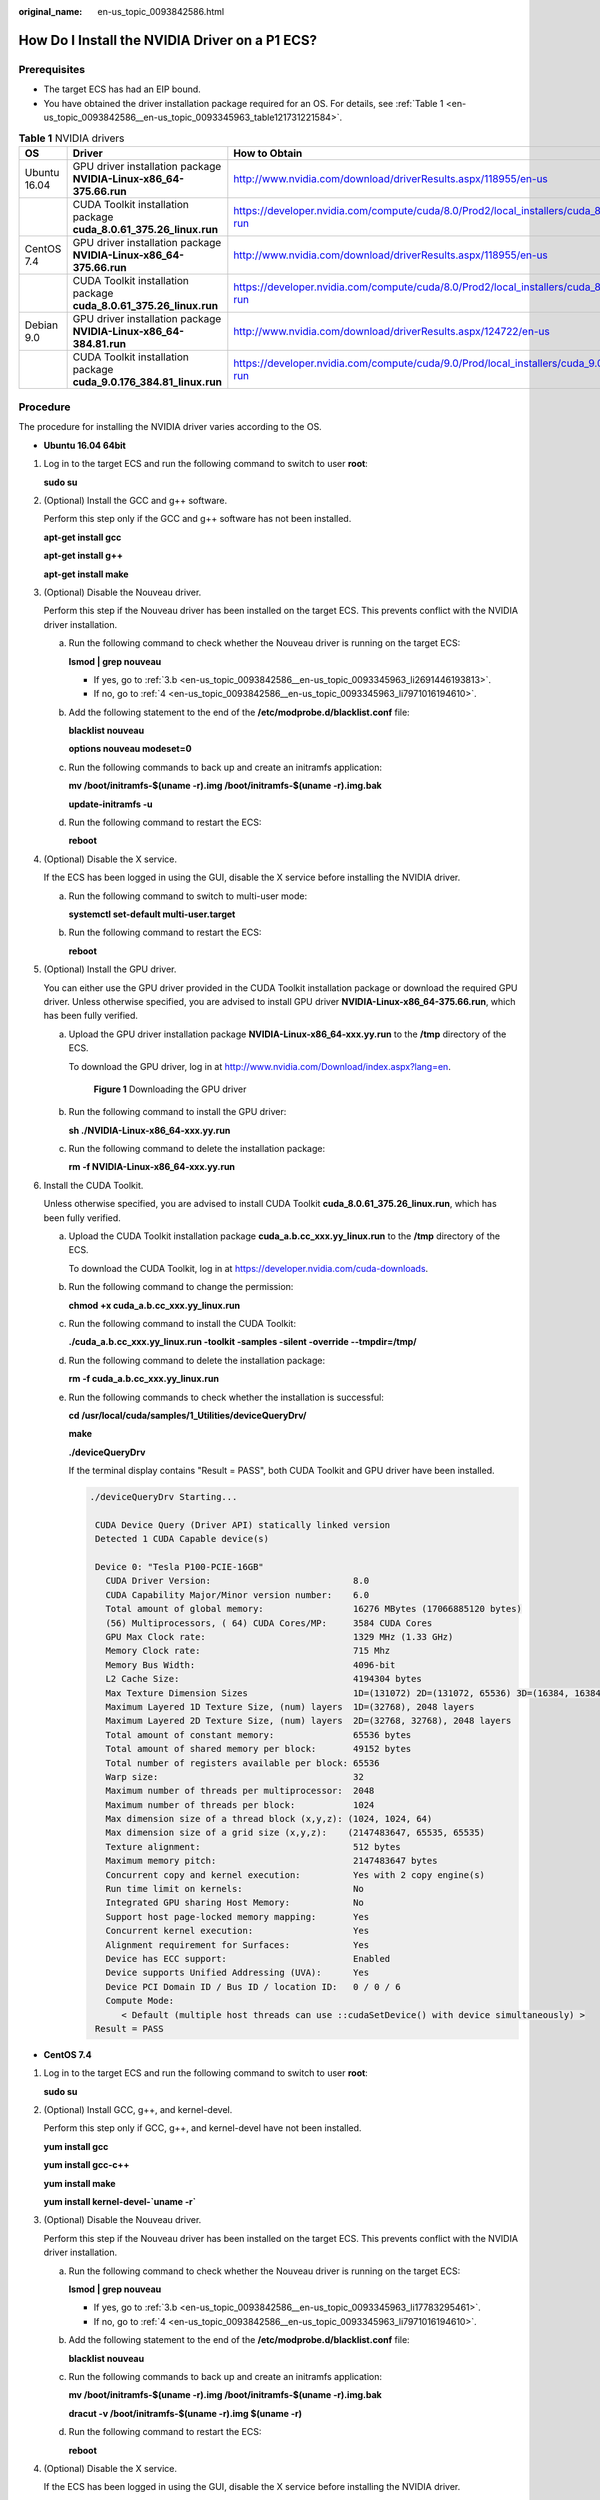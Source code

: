 :original_name: en-us_topic_0093842586.html

.. _en-us_topic_0093842586:

How Do I Install the NVIDIA Driver on a P1 ECS?
===============================================

Prerequisites
-------------

-  The target ECS has had an EIP bound.
-  You have obtained the driver installation package required for an OS. For details, see :ref:`Table 1 <en-us_topic_0093842586__en-us_topic_0093345963_table121731221584>`.

.. _en-us_topic_0093842586__en-us_topic_0093345963_table121731221584:

.. table:: **Table 1** NVIDIA drivers

   +--------------+---------------------------------------------------------------------+---------------------------------------------------------------------------------------------------+
   | OS           | Driver                                                              | How to Obtain                                                                                     |
   +==============+=====================================================================+===================================================================================================+
   | Ubuntu 16.04 | GPU driver installation package **NVIDIA-Linux-x86_64-375.66.run**  | http://www.nvidia.com/download/driverResults.aspx/118955/en-us                                    |
   +--------------+---------------------------------------------------------------------+---------------------------------------------------------------------------------------------------+
   |              | CUDA Toolkit installation package **cuda_8.0.61_375.26_linux.run**  | https://developer.nvidia.com/compute/cuda/8.0/Prod2/local_installers/cuda_8.0.61_375.26_linux-run |
   +--------------+---------------------------------------------------------------------+---------------------------------------------------------------------------------------------------+
   | CentOS 7.4   | GPU driver installation package **NVIDIA-Linux-x86_64-375.66.run**  | http://www.nvidia.com/download/driverResults.aspx/118955/en-us                                    |
   +--------------+---------------------------------------------------------------------+---------------------------------------------------------------------------------------------------+
   |              | CUDA Toolkit installation package **cuda_8.0.61_375.26_linux.run**  | https://developer.nvidia.com/compute/cuda/8.0/Prod2/local_installers/cuda_8.0.61_375.26_linux-run |
   +--------------+---------------------------------------------------------------------+---------------------------------------------------------------------------------------------------+
   | Debian 9.0   | GPU driver installation package **NVIDIA-Linux-x86_64-384.81.run**  | http://www.nvidia.com/download/driverResults.aspx/124722/en-us                                    |
   +--------------+---------------------------------------------------------------------+---------------------------------------------------------------------------------------------------+
   |              | CUDA Toolkit installation package **cuda_9.0.176_384.81_linux.run** | https://developer.nvidia.com/compute/cuda/9.0/Prod/local_installers/cuda_9.0.176_384.81_linux-run |
   +--------------+---------------------------------------------------------------------+---------------------------------------------------------------------------------------------------+

Procedure
---------

The procedure for installing the NVIDIA driver varies according to the OS.

-  **Ubuntu 16.04 64bit**

#. Log in to the target ECS and run the following command to switch to user **root**:

   **sudo su**

#. (Optional) Install the GCC and g++ software.

   Perform this step only if the GCC and g++ software has not been installed.

   **apt-get install gcc**

   **apt-get install g++**

   **apt-get install make**

#. (Optional) Disable the Nouveau driver.

   Perform this step if the Nouveau driver has been installed on the target ECS. This prevents conflict with the NVIDIA driver installation.

   a. Run the following command to check whether the Nouveau driver is running on the target ECS:

      **lsmod \| grep nouveau**

      -  If yes, go to :ref:`3.b <en-us_topic_0093842586__en-us_topic_0093345963_li2691446193813>`.
      -  If no, go to :ref:`4 <en-us_topic_0093842586__en-us_topic_0093345963_li7971016194610>`.

   b. .. _en-us_topic_0093842586__en-us_topic_0093345963_li2691446193813:

      Add the following statement to the end of the **/etc/modprobe.d/blacklist.conf** file:

      **blacklist nouveau**

      **options nouveau modeset=0**

   c. Run the following commands to back up and create an initramfs application:

      **mv /boot/initramfs-$(uname -r).img /boot/initramfs-$(uname -r).img.bak**

      **update-initramfs -u**

   d. Run the following command to restart the ECS:

      **reboot**

#. .. _en-us_topic_0093842586__en-us_topic_0093345963_li7971016194610:

   (Optional) Disable the X service.

   If the ECS has been logged in using the GUI, disable the X service before installing the NVIDIA driver.

   a. Run the following command to switch to multi-user mode:

      **systemctl set-default multi-user.target**

   b. Run the following command to restart the ECS:

      **reboot**

#. (Optional) Install the GPU driver.

   You can either use the GPU driver provided in the CUDA Toolkit installation package or download the required GPU driver. Unless otherwise specified, you are advised to install GPU driver **NVIDIA-Linux-x86_64-375.66.run**, which has been fully verified.

   a. Upload the GPU driver installation package **NVIDIA-Linux-x86_64-xxx.yy.run** to the **/tmp** directory of the ECS.

      To download the GPU driver, log in at http://www.nvidia.com/Download/index.aspx?lang=en.

      .. _en-us_topic_0093842586__en-us_topic_0093345963_fig3284155103612:

      .. figure:: /_static/images/en-us_image_0099872706.png
         :alt: **Figure 1** Downloading the GPU driver


         **Figure 1** Downloading the GPU driver

   b. Run the following command to install the GPU driver:

      **sh ./NVIDIA-Linux-x86_64-xxx.yy.run**

   c. Run the following command to delete the installation package:

      **rm -f NVIDIA-Linux-x86_64-xxx.yy.run**

#. Install the CUDA Toolkit.

   Unless otherwise specified, you are advised to install CUDA Toolkit **cuda_8.0.61_375.26_linux.run**, which has been fully verified.

   a. Upload the CUDA Toolkit installation package **cuda\_\ a.b.cc\ \_\ xxx.yy\ \_linux.run** to the **/tmp** directory of the ECS.

      To download the CUDA Toolkit, log in at https://developer.nvidia.com/cuda-downloads.

   b. Run the following command to change the permission:

      **chmod +x cuda\_\ a.b.cc\ \_\ xxx.yy\ \_linux.run**

   c. Run the following command to install the CUDA Toolkit:

      **./cuda\_\ a.b.cc\ \_\ xxx.yy\ \_linux.run -toolkit -samples -silent -override --tmpdir=/tmp/**

   d. Run the following command to delete the installation package:

      **rm -f cuda\_\ a.b.cc\ \_\ xxx.yy\ \_linux.run**

   e. Run the following commands to check whether the installation is successful:

      **cd /usr/local/cuda/samples/1_Utilities/deviceQueryDrv/**

      **make**

      **./deviceQueryDrv**

      If the terminal display contains "Result = PASS", both CUDA Toolkit and GPU driver have been installed.

      .. code-block::

         ./deviceQueryDrv Starting...

          CUDA Device Query (Driver API) statically linked version
          Detected 1 CUDA Capable device(s)

          Device 0: "Tesla P100-PCIE-16GB"
            CUDA Driver Version:                           8.0
            CUDA Capability Major/Minor version number:    6.0
            Total amount of global memory:                 16276 MBytes (17066885120 bytes)
            (56) Multiprocessors, ( 64) CUDA Cores/MP:     3584 CUDA Cores
            GPU Max Clock rate:                            1329 MHz (1.33 GHz)
            Memory Clock rate:                             715 Mhz
            Memory Bus Width:                              4096-bit
            L2 Cache Size:                                 4194304 bytes
            Max Texture Dimension Sizes                    1D=(131072) 2D=(131072, 65536) 3D=(16384, 16384, 16384)
            Maximum Layered 1D Texture Size, (num) layers  1D=(32768), 2048 layers
            Maximum Layered 2D Texture Size, (num) layers  2D=(32768, 32768), 2048 layers
            Total amount of constant memory:               65536 bytes
            Total amount of shared memory per block:       49152 bytes
            Total number of registers available per block: 65536
            Warp size:                                     32
            Maximum number of threads per multiprocessor:  2048
            Maximum number of threads per block:           1024
            Max dimension size of a thread block (x,y,z): (1024, 1024, 64)
            Max dimension size of a grid size (x,y,z):    (2147483647, 65535, 65535)
            Texture alignment:                             512 bytes
            Maximum memory pitch:                          2147483647 bytes
            Concurrent copy and kernel execution:          Yes with 2 copy engine(s)
            Run time limit on kernels:                     No
            Integrated GPU sharing Host Memory:            No
            Support host page-locked memory mapping:       Yes
            Concurrent kernel execution:                   Yes
            Alignment requirement for Surfaces:            Yes
            Device has ECC support:                        Enabled
            Device supports Unified Addressing (UVA):      Yes
            Device PCI Domain ID / Bus ID / location ID:   0 / 0 / 6
            Compute Mode:
               < Default (multiple host threads can use ::cudaSetDevice() with device simultaneously) >
          Result = PASS

-  **CentOS 7.4**

#. Log in to the target ECS and run the following command to switch to user **root**:

   **sudo su**

#. (Optional) Install GCC, g++, and kernel-devel.

   Perform this step only if GCC, g++, and kernel-devel have not been installed.

   **yum install gcc**

   **yum install gcc-c++**

   **yum install make**

   **yum install kernel-devel-`uname -r\`**

#. (Optional) Disable the Nouveau driver.

   Perform this step if the Nouveau driver has been installed on the target ECS. This prevents conflict with the NVIDIA driver installation.

   a. Run the following command to check whether the Nouveau driver is running on the target ECS:

      **lsmod \| grep nouveau**

      -  If yes, go to :ref:`3.b <en-us_topic_0093842586__en-us_topic_0093345963_li17783295461>`.
      -  If no, go to :ref:`4 <en-us_topic_0093842586__en-us_topic_0093345963_li7971016194610>`.

   b. .. _en-us_topic_0093842586__en-us_topic_0093345963_li17783295461:

      Add the following statement to the end of the **/etc/modprobe.d/blacklist.conf** file:

      **blacklist nouveau**

   c. Run the following commands to back up and create an initramfs application:

      **mv /boot/initramfs-$(uname -r).img /boot/initramfs-$(uname -r).img.bak**

      **dracut -v /boot/initramfs-$(uname -r).img $(uname -r)**

   d. Run the following command to restart the ECS:

      **reboot**

#. (Optional) Disable the X service.

   If the ECS has been logged in using the GUI, disable the X service before installing the NVIDIA driver.

   a. Run the following command to switch to multi-user mode:

      **systemctl set-default multi-user.target**

   b. Run the following command to restart the ECS:

      **reboot**

#. (Optional) Install the GPU driver.

   You can either use the GPU driver provided in the CUDA Toolkit installation package or download the required GPU driver. Unless otherwise specified, you are advised to install GPU driver **NVIDIA-Linux-x86_64-375.66.run**, which has been fully verified.

   a. Upload the GPU driver installation package **NVIDIA-Linux-x86_64-xxx.yy.run** to the **/tmp** directory of the ECS.

      To download the GPU driver, log in at http://www.nvidia.com/Download/index.aspx?lang=en.

      .. _en-us_topic_0093842586__en-us_topic_0093345963_en-us_topic_0093345963_fig3284155103612:

      .. figure:: /_static/images/en-us_image_0099872707.png
         :alt: **Figure 2** Downloading the driver installation package


         **Figure 2** Downloading the driver installation package

   b. Run the following command to install the GPU driver:

      **sh ./NVIDIA-Linux-x86_64-xxx.yy.run**

   c. Run the following command to delete the installation package:

      **rm -f NVIDIA-Linux-x86_64-xxx.yy.run**

#. Install the CUDA Toolkit.

   Unless otherwise specified, you are advised to install CUDA Toolkit **cuda_8.0.61_375.26_linux.run**, which has been fully verified.

   a. Upload the CUDA Toolkit installation package **cuda\_\ a.b.cc\ \_\ xxx.yy\ \_linux.run** to the **/tmp** directory of the ECS.

      To download the CUDA Toolkit, log in at https://developer.nvidia.com/cuda-downloads.

   b. Run the following command to change the permission:

      **chmod +x cuda\_\ a.b.cc\ \_\ xxx.yy\ \_linux.run**

   c. Run the following command to install the CUDA Toolkit:

      **./cuda\_\ a.b.cc\ \_\ xxx.yy\ \_linux.run -toolkit -samples -silent -override --tmpdir=/tmp/**

   d. Run the following command to delete the installation package:

      **rm -f cuda\_\ a.b.cc\ \_\ xxx.yy\ \_linux.run**

   e. Run the following commands to check whether the installation is successful:

      **cd /usr/local/cuda/samples/1_Utilities/deviceQueryDrv/**

      **make**

      **./deviceQueryDrv**

      If the terminal display contains "Result = PASS", both CUDA Toolkit and GPU driver have been installed.

      .. code-block::

         ./deviceQueryDrv Starting...

          CUDA Device Query (Driver API) statically linked version
          Detected 1 CUDA Capable device(s)

          Device 0: "Tesla P100-PCIE-16GB"
            CUDA Driver Version:                           8.0
            CUDA Capability Major/Minor version number:    6.0
            Total amount of global memory:                 16276 MBytes (17066885120 bytes)
            (56) Multiprocessors, ( 64) CUDA Cores/MP:     3584 CUDA Cores
            GPU Max Clock rate:                            1329 MHz (1.33 GHz)
            Memory Clock rate:                             715 Mhz
            Memory Bus Width:                              4096-bit
            L2 Cache Size:                                 4194304 bytes
            Max Texture Dimension Sizes                    1D=(131072) 2D=(131072, 65536) 3D=(16384, 16384, 16384)
            Maximum Layered 1D Texture Size, (num) layers  1D=(32768), 2048 layers
            Maximum Layered 2D Texture Size, (num) layers  2D=(32768, 32768), 2048 layers
            Total amount of constant memory:               65536 bytes
            Total amount of shared memory per block:       49152 bytes
            Total number of registers available per block: 65536
            Warp size:                                     32
            Maximum number of threads per multiprocessor:  2048
            Maximum number of threads per block:           1024
            Max dimension size of a thread block (x,y,z): (1024, 1024, 64)
            Max dimension size of a grid size (x,y,z):    (2147483647, 65535, 65535)
            Texture alignment:                             512 bytes
            Maximum memory pitch:                          2147483647 bytes
            Concurrent copy and kernel execution:          Yes with 2 copy engine(s)
            Run time limit on kernels:                     No
            Integrated GPU sharing Host Memory:            No
            Support host page-locked memory mapping:       Yes
            Concurrent kernel execution:                   Yes
            Alignment requirement for Surfaces:            Yes
            Device has ECC support:                        Enabled
            Device supports Unified Addressing (UVA):      Yes
            Device PCI Domain ID / Bus ID / location ID:   0 / 0 / 6
            Compute Mode:
               < Default (multiple host threads can use ::cudaSetDevice() with device simultaneously) >
          Result = PASS

-  **Debian 9.0 OS**

#. Log in to the target ECS and run the following command to switch to user **root**:

   **sudo su**

#. (Optional) Install the dependency software GCC and g++ of the NVIDIA driver.

   Perform this step only if the GCC and g++ software has not been installed.

   **apt-get install gcc**

   **apt-get install g++**

   **apt-get install make**

   **apt-get install linux-headers-$(uname -r)**

#. (Optional) Disable the Nouveau driver.

   Perform this step if the Nouveau driver has been installed on the target ECS. This prevents conflict with the NVIDIA driver installation.

   a. Run the following command to check whether the Nouveau driver is running on the target ECS:

      **lsmod \| grep nouveau**

      -  If yes, go to :ref:`3.b <en-us_topic_0093842586__en-us_topic_0093345963_li948211510131>`.
      -  If no, go to :ref:`4 <en-us_topic_0093842586__en-us_topic_0093345963_li151251998136>`.

   b. .. _en-us_topic_0093842586__en-us_topic_0093345963_li948211510131:

      Add the following statement to the end of the **/etc/modprobe.d/blacklist.conf** file:

      **blacklist nouveau**

      **options nouveau modeset=0**

   c. Run the following commands to back up and create an initramfs application:

      **mv /boot/initramfs-$(uname -r).img /boot/initramfs-$(uname -r).img.bak**

      **update-initramfs -u**

   d. Run the following command to restart the ECS:

      **reboot**

#. .. _en-us_topic_0093842586__en-us_topic_0093345963_li151251998136:

   (Optional) Disable the X service.

   If the ECS has been logged in using the GUI, disable the X service before installing the NVIDIA driver.

   a. Run the following command to switch to multi-user mode:

      **systemctl set-default multi-user.target**

   b. Run the following command to restart the ECS:

      **reboot**

#. (Optional) Install the GPU driver.

   You can either use the GPU driver provided in the CUDA Toolkit installation package or download the required GPU driver. Unless otherwise specified, you are advised to install GPU driver **NVIDIA-Linux-x86_64-384.81.run**, which has been fully verified.

   a. Upload the GPU driver installation package **NVIDIA-Linux-x86_64-xxx.yy.run** to the **/tmp** directory of the ECS.

      To download the GPU driver, log in at http://www.nvidia.com/Download/index.aspx?lang=en.

      .. _en-us_topic_0093842586__en-us_topic_0093345963_fig14536376291:

      .. figure:: /_static/images/en-us_image_0099872708.png
         :alt: **Figure 3** Downloading the GPU driver


         **Figure 3** Downloading the GPU driver

   b. Run the following command to install the GPU driver:

      **sh ./NVIDIA-Linux-x86_64-xxx.yy.run**

   c. Run the following command to delete the installation package:

      **rm -f NVIDIA-Linux-x86_64-xxx.yy.run**

#. Install the CUDA Toolkit.

   The CUDA Toolkit version required by Debian 9.0 GCC must be 9.0 or later. Unless otherwise specified, you are advised to install CUDA Toolkit **cuda_9.0.176_384.81_linux.run**, which has been fully verified.

   a. Upload the CUDA Toolkit installation package **cuda\_\ a.b.cc\ \_\ xxx.yy\ \_linux.run** to the **/tmp** directory of the ECS.

      To download the CUDA Toolkit, log in at https://developer.nvidia.com/cuda-downloads.

   b. Run the following command to change the permission:

      **chmod +x cuda\_\ a.b.cc\ \_\ xxx.yy\ \_linux.run**

   c. Run the following command to install the CUDA Toolkit:

      **./cuda\_\ a.b.cc\ \_\ xxx.yy\ \_linux.run -toolkit -samples -silent -override --tmpdir=/tmp/**

   d. Run the following command to delete the installation package:

      **rm -f cuda\_\ a.b.cc\ \_\ xxx.yy\ \_linux.run**

   e. Run the following commands to check whether the installation is successful:

      **cd /usr/local/cuda/samples/1_Utilities/deviceQueryDrv/**

      **make**

      **./deviceQueryDrv**

      If the terminal display contains "Result = PASS", both CUDA Toolkit and GPU driver have been installed.

      .. code-block::

         ./deviceQueryDrv Starting...

         CUDA Device Query (Driver API) statically linked version
         Detected 1 CUDA Capable device(s)

         Device 0: "Tesla P100-PCIE-16GB"
           CUDA Driver Version:                           9.0
           CUDA Capability Major/Minor version number:    6.0
           Total amount of global memory:                 16276 MBytes (17066885120 bytes)
           (56) Multiprocessors, ( 64) CUDA Cores/MP:     3584 CUDA Cores
           GPU Max Clock rate:                            1329 MHz (1.33 GHz)
           Memory Clock rate:                             715 Mhz
           Memory Bus Width:                              4096-bit
           L2 Cache Size:                                 4194304 bytes
           Max Texture Dimension Sizes                    1D=(131072) 2D=(131072, 65536) 3D=(16384, 16384, 16384)
           Maximum Layered 1D Texture Size, (num) layers  1D=(32768), 2048 layers
           Maximum Layered 2D Texture Size, (num) layers  2D=(32768, 32768), 2048 layers
           Total amount of constant memory:               65536 bytes
           Total amount of shared memory per block:       49152 bytes
           Total number of registers available per block: 65536
           Warp size:                                     32
           Maximum number of threads per multiprocessor:  2048
           Maximum number of threads per block:           1024
           Max dimension size of a thread block (x,y,z): (1024, 1024, 64)
           Max dimension size of a grid size (x,y,z):    (2147483647, 65535, 65535)
           Texture alignment:                             512 bytes
           Maximum memory pitch:                          2147483647 bytes
           Concurrent copy and kernel execution:          Yes with 2 copy engine(s)
           Run time limit on kernels:                     No
           Integrated GPU sharing Host Memory:            No
           Support host page-locked memory mapping:       Yes
           Concurrent kernel execution:                   Yes
           Alignment requirement for Surfaces:            Yes
           Device has ECC support:                        Enabled
           Device supports Unified Addressing (UVA):      Yes
           Supports Cooperative Kernel Launch:            Yes
           Supports MultiDevice Co-op Kernel Launch:      Yes
           Device PCI Domain ID / Bus ID / location ID:   0 / 0 / 6
           Compute Mode:
              < Default (multiple host threads can use ::cudaSetDevice() with device simultaneously) >
         Result = PASS
